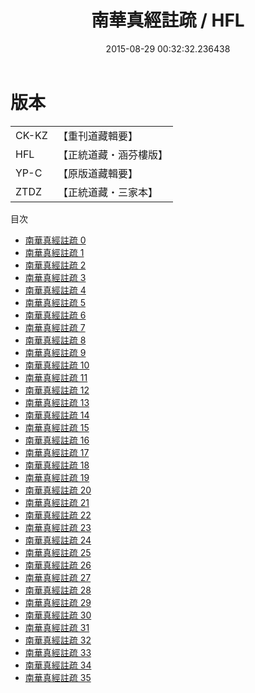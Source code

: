 #+TITLE: 南華真經註疏 / HFL

#+DATE: 2015-08-29 00:32:32.236438
* 版本
 |     CK-KZ|【重刊道藏輯要】|
 |       HFL|【正統道藏・涵芬樓版】|
 |      YP-C|【原版道藏輯要】|
 |      ZTDZ|【正統道藏・三家本】|
目次
 - [[file:KR5c0139_000.txt][南華真經註疏 0]]
 - [[file:KR5c0139_001.txt][南華真經註疏 1]]
 - [[file:KR5c0139_002.txt][南華真經註疏 2]]
 - [[file:KR5c0139_003.txt][南華真經註疏 3]]
 - [[file:KR5c0139_004.txt][南華真經註疏 4]]
 - [[file:KR5c0139_005.txt][南華真經註疏 5]]
 - [[file:KR5c0139_006.txt][南華真經註疏 6]]
 - [[file:KR5c0139_007.txt][南華真經註疏 7]]
 - [[file:KR5c0139_008.txt][南華真經註疏 8]]
 - [[file:KR5c0139_009.txt][南華真經註疏 9]]
 - [[file:KR5c0139_010.txt][南華真經註疏 10]]
 - [[file:KR5c0139_011.txt][南華真經註疏 11]]
 - [[file:KR5c0139_012.txt][南華真經註疏 12]]
 - [[file:KR5c0139_013.txt][南華真經註疏 13]]
 - [[file:KR5c0139_014.txt][南華真經註疏 14]]
 - [[file:KR5c0139_015.txt][南華真經註疏 15]]
 - [[file:KR5c0139_016.txt][南華真經註疏 16]]
 - [[file:KR5c0139_017.txt][南華真經註疏 17]]
 - [[file:KR5c0139_018.txt][南華真經註疏 18]]
 - [[file:KR5c0139_019.txt][南華真經註疏 19]]
 - [[file:KR5c0139_020.txt][南華真經註疏 20]]
 - [[file:KR5c0139_021.txt][南華真經註疏 21]]
 - [[file:KR5c0139_022.txt][南華真經註疏 22]]
 - [[file:KR5c0139_023.txt][南華真經註疏 23]]
 - [[file:KR5c0139_024.txt][南華真經註疏 24]]
 - [[file:KR5c0139_025.txt][南華真經註疏 25]]
 - [[file:KR5c0139_026.txt][南華真經註疏 26]]
 - [[file:KR5c0139_027.txt][南華真經註疏 27]]
 - [[file:KR5c0139_028.txt][南華真經註疏 28]]
 - [[file:KR5c0139_029.txt][南華真經註疏 29]]
 - [[file:KR5c0139_030.txt][南華真經註疏 30]]
 - [[file:KR5c0139_031.txt][南華真經註疏 31]]
 - [[file:KR5c0139_032.txt][南華真經註疏 32]]
 - [[file:KR5c0139_033.txt][南華真經註疏 33]]
 - [[file:KR5c0139_034.txt][南華真經註疏 34]]
 - [[file:KR5c0139_035.txt][南華真經註疏 35]]
